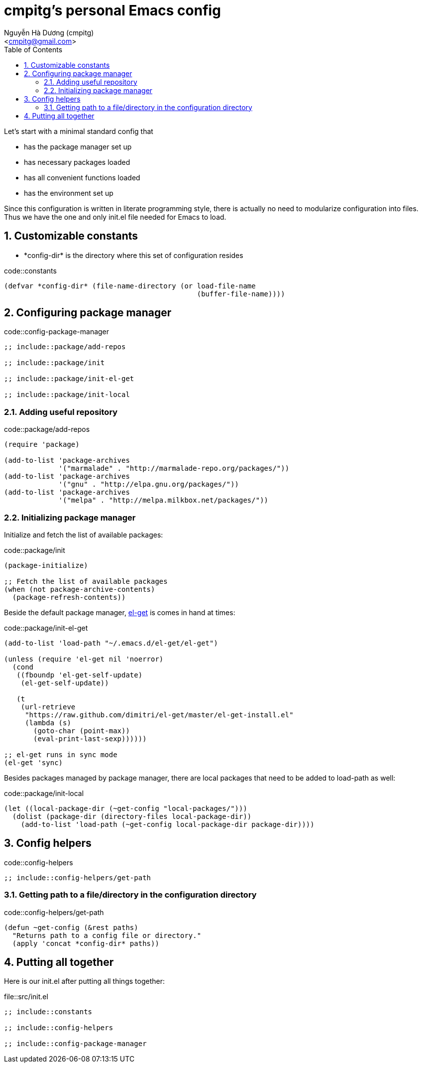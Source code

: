 = cmpitg's personal Emacs config
:Author: Nguyễn Hà Dương (cmpitg)
:Email: <cmpitg@gmail.com>
:toc: left
:toclevels: 4
:numbered:
:icons: font
:source-highlighter: pygments
:pygments-css: class
:imagesdirs: assets/images

// $ ulqui generate-html --from . --to docs

Let's start with a minimal standard config that

* has the package manager set up
* has necessary packages loaded
* has all convenient functions loaded
* has the environment set up

Since this configuration is written in literate programming style, there is
actually no need to modularize configuration into files.  Thus we have the one
and only +init.el+ file needed for Emacs to load.

== Customizable constants

* +*config-dir*+ is the directory where this set of configuration resides

.code::constants
[source,lisp,linenums]
----
(defvar *config-dir* (file-name-directory (or load-file-name
                                              (buffer-file-name))))

----

== Configuring package manager

.code::config-package-manager
[source,lisp,linenums]
----
;; include::package/add-repos

;; include::package/init

;; include::package/init-el-get

;; include::package/init-local
----

=== Adding useful repository

.code::package/add-repos
[source,lisp,linenums]
----
(require 'package)

(add-to-list 'package-archives
             '("marmalade" . "http://marmalade-repo.org/packages/"))
(add-to-list 'package-archives
             '("gnu" . "http://elpa.gnu.org/packages/"))
(add-to-list 'package-archives
             '("melpa" . "http://melpa.milkbox.net/packages/"))

----

=== Initializing package manager

Initialize and fetch the list of available packages:

.code::package/init
[source,lisp,linenums]
----
(package-initialize)

;; Fetch the list of available packages
(when (not package-archive-contents)
  (package-refresh-contents))
----

Beside the default package manager, https://github.com/dimitri/el-get[el-get]
is comes in hand at times:

.code::package/init-el-get
[source,lisp,linenums]
----
(add-to-list 'load-path "~/.emacs.d/el-get/el-get")

(unless (require 'el-get nil 'noerror)
  (cond
   ((fboundp 'el-get-self-update)
    (el-get-self-update))

   (t
    (url-retrieve
     "https://raw.github.com/dimitri/el-get/master/el-get-install.el"
     (lambda (s)
       (goto-char (point-max))
       (eval-print-last-sexp))))))

;; el-get runs in sync mode
(el-get 'sync)

----

Besides packages managed by package manager, there are local packages that
need to be added to +load-path+ as well:

.code::package/init-local
[source,lisp,linenums]
----
(let ((local-package-dir (~get-config "local-packages/")))
  (dolist (package-dir (directory-files local-package-dir))
    (add-to-list 'load-path (~get-config local-package-dir package-dir))))

----

== Config helpers

.code::config-helpers
[source,lisp,linenums]
----
;; include::config-helpers/get-path
----


=== Getting path to a file/directory in the configuration directory

.code::config-helpers/get-path
[source,lisp,linenums]
----
(defun ~get-config (&rest paths)
  "Returns path to a config file or directory."
  (apply 'concat *config-dir* paths))

----



== Putting all together

Here is our +init.el+ after putting all things together:

.file::src/init.el
[source,lisp,linenums]
----
;; include::constants

;; include::config-helpers

;; include::config-package-manager
----
